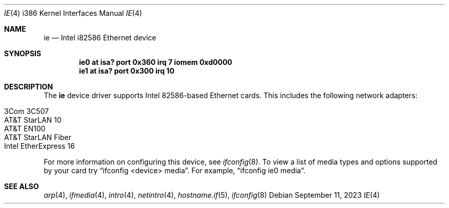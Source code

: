 .\"	$OpenBSD: ie.4,v 1.17 2023/09/11 04:56:31 jsg Exp $
.\"
.\" Copyright (c) 1994 James A. Jegers
.\" All rights reserved.
.\"
.\" Redistribution and use in source and binary forms, with or without
.\" modification, are permitted provided that the following conditions
.\" are met:
.\" 1. Redistributions of source code must retain the above copyright
.\"    notice, this list of conditions and the following disclaimer.
.\" 2. The name of the author may not be used to endorse or promote products
.\"    derived from this software without specific prior written permission
.\"
.\" THIS SOFTWARE IS PROVIDED BY THE AUTHOR ``AS IS'' AND ANY EXPRESS OR
.\" IMPLIED WARRANTIES, INCLUDING, BUT NOT LIMITED TO, THE IMPLIED WARRANTIES
.\" OF MERCHANTABILITY AND FITNESS FOR A PARTICULAR PURPOSE ARE DISCLAIMED.
.\" IN NO EVENT SHALL THE AUTHOR BE LIABLE FOR ANY DIRECT, INDIRECT,
.\" INCIDENTAL, SPECIAL, EXEMPLARY, OR CONSEQUENTIAL DAMAGES (INCLUDING, BUT
.\" NOT LIMITED TO, PROCUREMENT OF SUBSTITUTE GOODS OR SERVICES; LOSS OF USE,
.\" DATA, OR PROFITS; OR BUSINESS INTERRUPTION) HOWEVER CAUSED AND ON ANY
.\" THEORY OF LIABILITY, WHETHER IN CONTRACT, STRICT LIABILITY, OR TORT
.\" (INCLUDING NEGLIGENCE OR OTHERWISE) ARISING IN ANY WAY OUT OF THE USE OF
.\" THIS SOFTWARE, EVEN IF ADVISED OF THE POSSIBILITY OF SUCH DAMAGE.
.\"
.Dd $Mdocdate: September 11 2023 $
.Dt IE 4 i386
.Os
.Sh NAME
.Nm ie
.Nd Intel i82586 Ethernet device
.Sh SYNOPSIS
.Cd "ie0 at isa? port 0x360 irq 7 iomem 0xd0000"
.Cd "ie1 at isa? port 0x300 irq 10"
.Sh DESCRIPTION
The
.Nm
device driver supports Intel 82586-based Ethernet cards.
This includes the following network adapters:
.Pp
.Bl -tag -width Ds -offset indent -compact
.It 3Com 3C507
.It AT&T StarLAN 10
.It AT&T EN100
.It AT&T StarLAN Fiber
.It Intel EtherExpress 16
.El
.Pp
For more information on configuring this device, see
.Xr ifconfig 8 .
To view a list of media types and options supported by your card try
.Dq ifconfig <device> media .
For example,
.Dq ifconfig ie0 media .
.Sh SEE ALSO
.Xr arp 4 ,
.Xr ifmedia 4 ,
.Xr intro 4 ,
.Xr netintro 4 ,
.Xr hostname.if 5 ,
.Xr ifconfig 8
